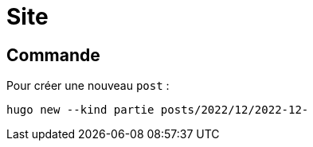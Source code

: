 = Site

== Commande

Pour créer une nouveau `post` :
[source,bash]
----
hugo new --kind partie posts/2022/12/2022-12-
----
